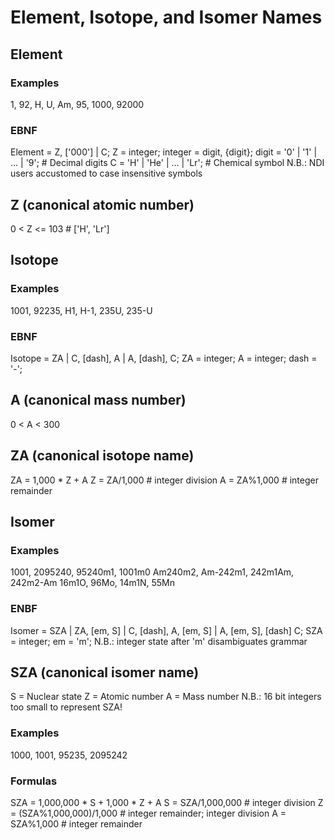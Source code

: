 * Element, Isotope, and Isomer Names

** Element
*** Examples
    1, 92, H, U, Am, 95, 1000, 92000
*** EBNF
    Element = Z, ['000'] | C;
    Z = integer;
    integer = digit, {digit};
    digit = '0' | '1' | ... | '9'; # Decimal digits
    C = 'H' | 'He' | ... | 'Lr'; # Chemical symbol
    N.B.: NDI users accustomed to case insensitive symbols

** Z (canonical atomic number)
   0 < Z <= 103                 # ['H', 'Lr']

** Isotope
*** Examples
    1001, 92235, 
    H1, H-1,
    235U, 235-U
*** EBNF 
    Isotope = ZA | 
              C, [dash], A |
              A, [dash], C;
    ZA = integer;
    A = integer;
    dash = '-';

** A (canonical mass number)
   0 < A < 300

** ZA (canonical isotope name)
   ZA = 1,000 * Z + A
   Z = ZA/1,000                 # integer division
   A = ZA%1,000                 # integer remainder

** Isomer
*** Examples 
    1001, 2095240, 
    95240m1, 1001m0
    Am240m2, Am-242m1, 
    242m1Am, 242m2-Am
    16m1O, 96Mo, 14m1N, 55Mn
*** ENBF
    Isomer = SZA |
             ZA, [em, S] |
             C, [dash], A, [em, S] |
             A, [em, S], [dash] C;
    SZA = integer;
    em = 'm';
    N.B.: integer state after 'm' disambiguates grammar  

** SZA (canonical isomer name)
   S = Nuclear state
   Z = Atomic number
   A = Mass number
   N.B.: 16 bit integers too small to represent SZA!

*** Examples
    1000, 1001, 95235, 2095242
*** Formulas
    SZA = 1,000,000 * S + 1,000 * Z + A
    S = SZA/1,000,000           # integer division
    Z = (SZA%1,000,000)/1,000   # integer remainder; integer division
    A = SZA%1,000               # integer remainder
